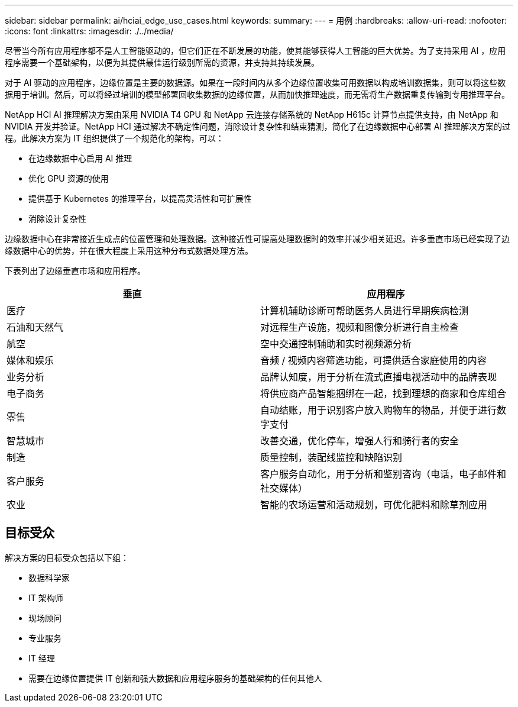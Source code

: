 ---
sidebar: sidebar 
permalink: ai/hciai_edge_use_cases.html 
keywords:  
summary:  
---
= 用例
:hardbreaks:
:allow-uri-read: 
:nofooter: 
:icons: font
:linkattrs: 
:imagesdir: ./../media/


[role="lead"]
尽管当今所有应用程序都不是人工智能驱动的，但它们正在不断发展的功能，使其能够获得人工智能的巨大优势。为了支持采用 AI ，应用程序需要一个基础架构，以便为其提供最佳运行级别所需的资源，并支持其持续发展。

对于 AI 驱动的应用程序，边缘位置是主要的数据源。如果在一段时间内从多个边缘位置收集可用数据以构成培训数据集，则可以将这些数据用于培训。然后，可以将经过培训的模型部署回收集数据的边缘位置，从而加快推理速度，而无需将生产数据重复传输到专用推理平台。

NetApp HCI AI 推理解决方案由采用 NVIDIA T4 GPU 和 NetApp 云连接存储系统的 NetApp H615c 计算节点提供支持，由 NetApp 和 NVIDIA 开发并验证。NetApp HCI 通过解决不确定性问题，消除设计复杂性和结束猜测，简化了在边缘数据中心部署 AI 推理解决方案的过程。此解决方案为 IT 组织提供了一个规范化的架构，可以：

* 在边缘数据中心启用 AI 推理
* 优化 GPU 资源的使用
* 提供基于 Kubernetes 的推理平台，以提高灵活性和可扩展性
* 消除设计复杂性


边缘数据中心在非常接近生成点的位置管理和处理数据。这种接近性可提高处理数据时的效率并减少相关延迟。许多垂直市场已经实现了边缘数据中心的优势，并在很大程度上采用这种分布式数据处理方法。

下表列出了边缘垂直市场和应用程序。

|===
| 垂直 | 应用程序 


| 医疗 | 计算机辅助诊断可帮助医务人员进行早期疾病检测 


| 石油和天然气 | 对远程生产设施，视频和图像分析进行自主检查 


| 航空 | 空中交通控制辅助和实时视频源分析 


| 媒体和娱乐 | 音频 / 视频内容筛选功能，可提供适合家庭使用的内容 


| 业务分析 | 品牌认知度，用于分析在流式直播电视活动中的品牌表现 


| 电子商务 | 将供应商产品智能捆绑在一起，找到理想的商家和仓库组合 


| 零售 | 自动结账，用于识别客户放入购物车的物品，并便于进行数字支付 


| 智慧城市 | 改善交通，优化停车，增强人行和骑行者的安全 


| 制造 | 质量控制，装配线监控和缺陷识别 


| 客户服务 | 客户服务自动化，用于分析和鉴别咨询（电话，电子邮件和社交媒体） 


| 农业 | 智能的农场运营和活动规划，可优化肥料和除草剂应用 
|===


== 目标受众

解决方案的目标受众包括以下组：

* 数据科学家
* IT 架构师
* 现场顾问
* 专业服务
* IT 经理
* 需要在边缘位置提供 IT 创新和强大数据和应用程序服务的基础架构的任何其他人

